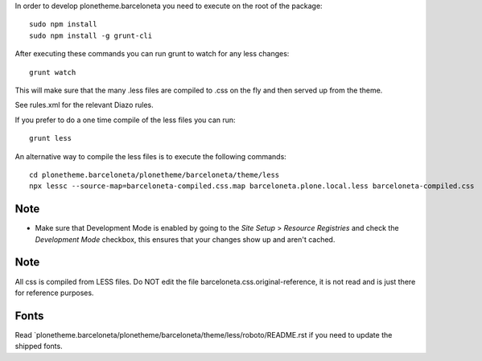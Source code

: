 In order to develop plonetheme.barceloneta you need to execute on the root of
the package::

     sudo npm install
     sudo npm install -g grunt-cli

After executing these commands you can run grunt to watch for any less changes::

     grunt watch

This will make sure that the many .less files are compiled to .css on the fly and then served up from the theme.

See rules.xml for the relevant Diazo rules.

If you prefer to do a one time compile of the less files you can run::

    grunt less

An alternative way to compile the less files is to execute the following
commands::

    cd plonetheme.barceloneta/plonetheme/barceloneta/theme/less
    npx lessc --source-map=barceloneta-compiled.css.map barceloneta.plone.local.less barceloneta-compiled.css

Note
----

- Make sure that Development Mode is enabled by going to the `Site Setup` > `Resource Registries`
  and check the `Development Mode` checkbox, this ensures that your changes show up and aren't cached.

Note
----

All css is compiled from LESS files. Do NOT edit the file barceloneta.css.original-reference, it is not read and is just there for reference purposes.


Fonts
-----

Read `plonetheme.barceloneta/plonetheme/barceloneta/theme/less/roboto/README.rst if you need to update the shipped fonts.